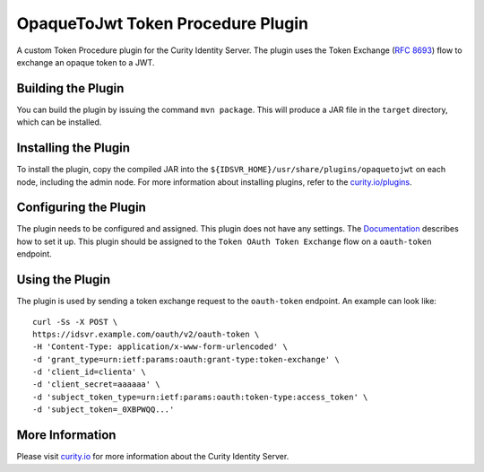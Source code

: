 OpaqueToJwt Token Procedure Plugin
=============================================

.. image:: https://img.shields.io/badge/quality-experiment-red
    :target: https://curity.io/resources/code-examples/status/
.. image:: https://img.shields.io/badge/availability-source-blue
    :target: https://curity.io/resources/code-examples/status/

A custom Token Procedure plugin for the Curity Identity Server. The plugin uses the Token Exchange (`RFC 8693 <https://datatracker.ietf.org/doc/html/rfc8693>`_) flow to exchange an opaque token to a JWT.

Building the Plugin
~~~~~~~~~~~~~~~~~~~

You can build the plugin by issuing the command ``mvn package``. This will produce a JAR file in the ``target`` directory,
which can be installed.

Installing the Plugin
~~~~~~~~~~~~~~~~~~~~~

To install the plugin, copy the compiled JAR into the ``${IDSVR_HOME}/usr/share/plugins/opaquetojwt``
on each node, including the admin node. For more information about installing plugins, refer to the `curity.io/plugins`_.

Configuring the Plugin
~~~~~~~~~~~~~~~~~~~~~~

The plugin needs to be configured and assigned. This plugin does not have any settings. The `Documentation <https://curity.io/docs/idsvr/latest/token-service-admin-guide/token-procedure-plugins.html#token-procedure-plugins-1>`_ describes how to set it up. This plugin should be assigned to the ``Token OAuth Token Exchange`` flow on a ``oauth-token`` endpoint.

Using the Plugin
~~~~~~~~~~~~~~~~~~~~~~

The plugin is used by sending a token exchange request to the ``oauth-token`` endpoint. An example can look like:

::

  curl -Ss -X POST \
  https://idsvr.example.com/oauth/v2/oauth-token \
  -H 'Content-Type: application/x-www-form-urlencoded' \
  -d 'grant_type=urn:ietf:params:oauth:grant-type:token-exchange' \
  -d 'client_id=clienta' \
  -d 'client_secret=aaaaaa' \
  -d 'subject_token_type=urn:ietf:params:oauth:token-type:access_token' \
  -d 'subject_token=_0XBPWQQ...'

More Information
~~~~~~~~~~~~~~~~

Please visit `curity.io`_ for more information about the Curity Identity Server.

.. _curity.io/plugins: https://curity.io/docs/idsvr/latest/developer-guide/plugins/index.html#plugin-installation
.. _curity.io: https://curity.io/
